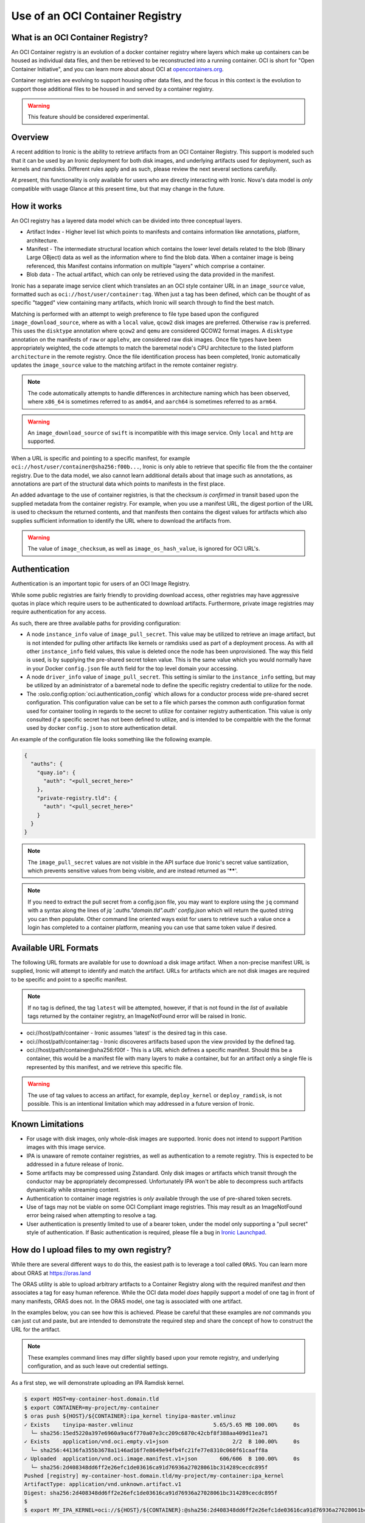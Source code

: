 .. _oci_container_registry:

================================
Use of an OCI Container Registry
================================

What is an OCI Container Registry?
----------------------------------

An OCI Container registry is an evolution of a docker container registry
where layers which make up containers can be housed as individual data
files, and then be retrieved to be reconstructed into a running container.
OCI is short for "Open Container Initiative", and you can learn more about
about OCI at `opencontainers.org <https://opencontainers.org>`_.

Container registries are evolving to support housing other data files, and
the focus in this context is the evolution to support those additional files
to be housed in and served by a container registry.

.. WARNING::
   This feature should be considered experimental.

Overview
--------

A recent addition to Ironic is the ability to retrieve artifacts from an
OCI Container Registry. This support is modeled such that it can be used
by an Ironic deployment for both disk images, and underlying artifacts used
for deployment, such as kernels and ramdisks. Different rules apply and
as such, please review the next several sections carefully.

At present, this functionality is only available for users who are directly
interacting with Ironic. Nova's data model is *only* compatible with usage
Glance at this present time, but that may change in the future.

How it works
------------

An OCI registry has a layered data model which can be divided into three
conceptual layers.

- Artifact Index - Higher level list which points to manifests and contains
  information like annotations, platform, architecture.
- Manifest - The intermediate structural location which contains the lower
  level details related to the blob (Binary Large OBject) data as well as
  the information where to find the blob data. When a container image is
  being referenced, this Manifest contains information on multiple "layers"
  which comprise a container.
- Blob data - The actual artifact, which can only be retrieved using the
  data provided in the manifest.

Ironic has a separate image service client which translates an an OCI
style container URL in an ``image_source`` value, formatted such as
``oci://host/user/container:tag``. When just a tag has been defined,
which can be thought of as specific "tagged" view containing many
artifacts, which Ironic will search through to find the best match.

Matching is performed with an attempt to weigh preference to file type
based upon the configured ``image_download_source``, where as with a ``local``
value, ``qcow2`` disk images are preferred. Otherwise ``raw`` is preferred.
This uses the ``disktype`` annotation where ``qcow2`` and ``qemu`` are
considered QCOW2 format images. A ``disktype`` annotation on the manifests
of ``raw`` or ``applehv``, are considered raw disk images.
Once file types have been appropriately weighted, the code attempts to match
the baremetal node's CPU architecture to the listed platform ``architecture``
in the remote registry. Once the file identification process has been
completed, Ironic automatically updates the ``image_source`` value to the
matching artifact in the remote container registry.

.. NOTE::
   The code automatically attempts to handle differences in architecture
   naming which has been observed, where ``x86_64`` is sometimes referred to
   as ``amd64``, and ``aarch64`` is sometimes referred to as ``arm64``.

.. WARNING:: An ``image_download_source`` of ``swift`` is incompatible
   with this image service. Only ``local`` and ``http`` are supported.

When a URL is specific and pointing to a specific manifest, for example
``oci://host/user/container@sha256:f00b...``, Ironic is only able to
retrieve that specific file from the the container registry. Due to the
data model, we also cannot learn additional details about that image
such as annotations, as annotations are part of the structural data
which points to manifests in the first place.

An added advantage to the use of container registries, is that the
checksum *is confirmed* in transit based upon the supplied metadata
from the container registry. For example, when you use a manifest URL,
the digest portion of the URL is used to checksum the returned contents,
and that manifests then contains the digest values for artifacts which
also supplies sufficient information to identify the URL where to download
the artifacts from.

.. WARNING::
   The value of ``image_checksum``, as well as ``image_os_hash_value``, is
   ignored for OCI URL's.

Authentication
--------------

Authentication is an important topic for users of an OCI Image Registry.

While some public registries are fairly friendly to providing download access,
other registries may have aggressive quotas in place which require users to
be authenticated to download artifacts. Furthermore, private image registries
may require authentication for any access.

As such, there are three available paths for providing configuration:

* A node ``instance_info`` value of ``image_pull_secret``. This value may be
  utilized to retrieve an image artifact, but is not intended for pulling
  other artifacts like kernels or ramdisks used as part of a deployment
  process. As with all other ``instance_info`` field values, this value
  is deleted once the node has been unprovisioned. The way this field is
  used, is by supplying the pre-shared secret token value. This is the same
  value which you would normally have in your Docker ``config.json`` file
  ``auth`` field for the top level domain your accessing.
* A node ``driver_info`` value of ``image_pull_secret``. This setting is
  similar to the ``instance_info`` setting, but may be utilized by an
  administrator of a baremetal node to define the specific registry
  credential to utilize for the node.
* The :oslo.config:option:`oci.authentication_config` which allows for
  a conductor process wide pre-shared secret configuration. This configuration
  value can be set to a file which parses the common auth configuration
  format used for container tooling in regards to the secret to utilize
  for container registry authentication. This value is only consulted
  *if* a specific secret has not been defined to utilize, and is intended
  to be compaitble with the the format used by docker ``config.json`` to
  store authentication detail.

An example of the configuration file looks something like the following
example.

.. code-block:: json

  {
    "auths": {
      "quay.io": {
        "auth": "<pull_secret_here>"
      },
      "private-registry.tld": {
        "auth": "<pull_secret_here>"
      }
    }
  }


.. NOTE::
   The ``image_pull_secret`` values are not visible in the API surface
   due Ironic's secret value santiization, which prevents sensitive
   values from being visible, and are instead returned as '******'.

.. NOTE::
   If you need to extract the pull secret from a config.json file,
   you may want to explore using the ``jq`` command with a syntax
   along the lines of `jq '.auths."domain.tld".auth' config.json`
   which will return the quoted string you can then populate. Other
   command line oriented ways exist for users to retrieve such a value
   once a login has completed to a container platform, meaning you can
   use that same token value if desired.

Available URL Formats
---------------------

The following URL formats are available for use to download a disk image
artifact. When a non-precise manifest URL is supplied, Ironic will attempt
to identify and match the artifact. URLs for artifacts which are not disk
images are required to be specific and point to a specific manifest.

.. NOTE::
   If no tag is defined, the tag ``latest`` will be attempted,
   however, if that is not found in the *list* of available tags returned
   by the container registry, an ImageNotFound error will be raised in
   Ironic.

* oci://host/path/container - Ironic assumes 'latest' is the desired tag
  in this case.
* oci://host/path/container:tag - Ironic discoveres artifacts based upon
  the view provided by the defined tag.
* oci://host/path/container@sha256:f00f - This is a URL which defines a
  specific manifest. Should this be a container, this would be a manifest
  file with many layers to make a container, but for an artifact only a
  single file is represented by this manifest, and we retrieve this
  specific file.

.. WARNING::
   The use of tag values to access an artifact, for example, ``deploy_kernel``
   or ``deploy_ramdisk``, is not possible. This is an intentional limitation
   which may addressed in a future version of Ironic.

Known Limitations
-----------------

* For usage with disk images, only whole-disk images are supported.
  Ironic does not intend to support Partition images with this image service.

* IPA is unaware of remote container registries, as well as authentication
  to a remote registry. This is expected to be addressed in a future release
  of Ironic.

* Some artifacts may be compressed using Zstandard. Only disk images or
  artifacts which transit through the conductor may be appropriately
  decompressed. Unfortunately IPA won't be able to decompress such artifacts
  dynamically while streaming content.

* Authentication to container image registries is *only* available through
  the use of pre-shared token secrets.

* Use of tags may not be viable on some OCI Compliant image registries.
  This may result as an ImageNotFound error being raised when attempting
  to resolve a tag.

* User authentication is presently limited to use of a bearer token,
  under the model only supporting a "pull secret" style of authentication.
  If Basic authentication is required, please file a bug in
  `Ironic Launchpad <https://bugs.launchpad.net/ironic>`_.

How do I upload files to my own registry?
-----------------------------------------

While there are several different ways to do this, the easiest path is to
leverage a tool called ``ORAS``. You can learn more about ORAS at
`https://oras.land <https://oras.land/>`_

The ORAS utility is able to upload arbitrary artifacts to a Container
Registry along with the required manifest *and* then associates a tag
for easy human reference. While the OCI data model *does* happily
support a model of one tag in front of many manifests, ORAS does not.
In the ORAS model, one tag is associated with one artifact.

In the examples below, you can see how this is achieved. Please be careful
that these examples are *not* commands you can just cut and paste, but are
intended to demonstrate the required step and share the concept of how
to construct the URL for the artifact.

.. NOTE::
   These examples command lines may differ slightly based upon your remote
   registry, and underlying configuration, and as such leave out credential
   settings.

As a first step, we will demonstrate uploading an IPA Ramdisk kernel.

.. code-block:: shell

 $ export HOST=my-container-host.domain.tld
 $ export CONTAINER=my-project/my-container
 $ oras push ${HOST}/${CONTAINER}:ipa_kernel tinyipa-master.vmlinuz
 ✓ Exists    tinyipa-master.vmlinuz                         5.65/5.65 MB 100.00%     0s
   └─ sha256:15ed5220a397e6960a9ac6f770a07e3cc209c6870c42cbf8f388aa409d11ea71
 ✓ Exists    application/vnd.oci.empty.v1+json                    2/2  B 100.00%     0s
   └─ sha256:44136fa355b3678a1146ad16f7e8649e94fb4fc21fe77e8310c060f61caaff8a
 ✓ Uploaded  application/vnd.oci.image.manifest.v1+json       606/606  B 100.00%     0s
   └─ sha256:2d408348dd6ff2e26efc1de03616ca91d76936a27028061bc314289cecdc895f
 Pushed [registry] my-container-host.domain.tld/my-project/my-container:ipa_kernel
 ArtifactType: application/vnd.unknown.artifact.v1
 Digest: sha256:2d408348dd6ff2e26efc1de03616ca91d76936a27028061bc314289cecdc895f
 $
 $ export MY_IPA_KERNEL=oci://${HOST}/${CONTAINER}:@sha256:2d408348dd6ff2e26efc1de03616ca91d76936a27028061bc314289cecdc895f

As you can see from this example, we've executed the command, and uploaded the file.
The important aspect to highlight is the digest reported at the end. This is the
manifest digest which you can utilize to generate your URL.

.. WARNING::
   When constructing environment variables for your own use, specifically with
   digest values, please be mindful that you will need to utilize the digest
   value from your own upload, and not from the example.

.. code-block:: shell

 $ oras push ${HOST}/${CONTAINER}:ipa_ramdisk tinyipa-master.gz
 ✓ Exists    tinyipa-master.gz                              91.9/91.9 MB 100.00%     0s
   └─ sha256:0d92eeb98483f06111a352b673d588b1aab3efc03690c1553ef8fd8acdde15fc
 ✓ Exists    application/vnd.oci.empty.v1+json                    2/2  B 100.00%     0s
   └─ sha256:44136fa355b3678a1146ad16f7e8649e94fb4fc21fe77e8310c060f61caaff8a
 ✓ Uploaded  application/vnd.oci.image.manifest.v1+json       602/602  B 100.00%     0s
   └─ sha256:b17e53ff83539dd6d49e714b09eeb3bd0a9bb7eee2ba8716f6819f2f6ceaad13
 Pushed [registry] my-container-host.domain.tld/my-project/my-container:ipa_ramdisk
 ArtifactType: application/vnd.unknown.artifact.v1
 Digest: sha256:b17e53ff83539dd6d49e714b09eeb3bd0a9bb7eee2ba8716f6819f2f6ceaad13
 $
 $ export MY_IPA_RAMDISK=oci://${HOST}/${CONTAINER}:@sha256:b17e53ff83539dd6d49e714b09eeb3bd0a9bb7eee2ba8716f6819f2f6ceaad13

As a reminder, please remember to utilize *different* tags with ORAS.

For example, you can view the current tags in the remote registry by existing the following command.

.. code-block:: shell

 $ oras repo tags --insecure $HOST/project/container
 ipa_kernel
 ipa_ramdisk
 unrelated_item
 $

Now that you have successfully uploaded an IPA kernel and ramdisk, the only
item remaining is a disk image. In this example below, we're generating a
container tag based URL as well as direct manifest digest URL.

.. NOTE::
   The example below sets a manifest annotation of ``disktype`` and
   artifact platform. While not explicitly required, these are recommended
   should you allow Ironic to resolve the disk image utilizing the container
   tag as opposed to a digest URL.

.. code-block:: shell

 $ oras push -a disktype=qcow2 --artifact-platform linux/x86_64 $HOST/$CONTAINER:cirros-0.6.3 ./cirros-0.6.3-x86_64-disk.img
 ✓ Exists    cirros-0.6.3-x86_64-disk.img                   20.7/20.7 MB 100.00%     0s
   └─ sha256:7d6355852aeb6dbcd191bcda7cd74f1536cfe5cbf8a10495a7283a8396e4b75b
 ✓ Uploaded  application/vnd.oci.image.config.v1+json           38/38  B 100.00%   43ms
   └─ sha256:369358945e345b86304b802b704a7809f98ccbda56b0a459a269077169a0ac5a
 ✓ Uploaded  application/vnd.oci.image.manifest.v1+json       626/626  B 100.00%     0s
   └─ sha256:0a175cf13c651f44750d6a5cf0cf2f75d933bd591315d77e19105e5446b73a86
 Pushed [registry] my-container-host.domain.tld/my-project/my-container:cirros-0.6.3
 ArtifactType: application/vnd.unknown.artifact.v1
 Digest: sha256:0a175cf13c651f44750d6a5cf0cf2f75d933bd591315d77e19105e5446b73a86
 $ export MY_DISK_IMAGE_TAG_URL=oci://${HOST}/${CONTAINER}:cirros-0.6.3
 $ export MY_DISK_IMAGE_DIGEST_URL=oci://${HOST}/${CONTAINER}@sha256:0a175cf13c651f44750d6a5cf0cf2f75d933bd591315d77e19105e5446b73a86
